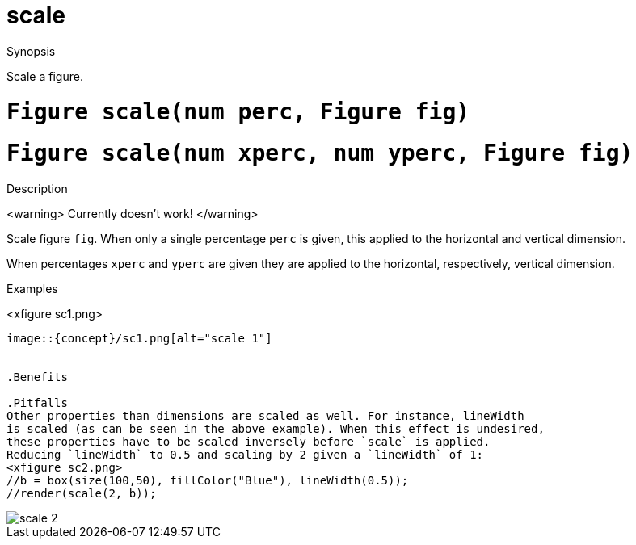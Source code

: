 [[Figures-scale]]
# scale
:concept: Vis/Figure/Figures/scale

.Synopsis
Scale a figure.

.Syntax

.Types

.Function

#  `Figure scale(num perc, Figure fig)`
#  `Figure scale(num xperc, num yperc, Figure fig)`

.Description
<warning>
Currently doesn't work!
</warning>

Scale figure `fig`. When only a single percentage `perc` is given, this applied to
the horizontal and vertical dimension.

When percentages `xperc` and `yperc` are given they are applied to the horizontal, respectively,
vertical dimension.

.Examples
<xfigure sc1.png>
//b = box(size(100,50), fillColor("Blue"));
//render(hcat([b, scale(0.5, b), scale(0.25, b), scale(2, b)]));
----

image::{concept}/sc1.png[alt="scale 1"]


.Benefits

.Pitfalls
Other properties than dimensions are scaled as well. For instance, lineWidth 
is scaled (as can be seen in the above example). When this effect is undesired,
these properties have to be scaled inversely before `scale` is applied.
Reducing `lineWidth` to 0.5 and scaling by 2 given a `lineWidth` of 1:
<xfigure sc2.png>
//b = box(size(100,50), fillColor("Blue"), lineWidth(0.5));
//render(scale(2, b));
----

image::{concept}/sc2.png[alt="scale 2"]



:leveloffset: +1

:leveloffset: -1